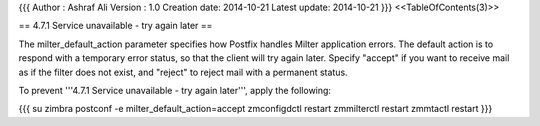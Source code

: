{{{
Author       : Ashraf Ali
Version      : 1.0
Creation date: 2014-10-21
Latest update: 2014-10-21
}}}
<<TableOfContents(3)>>

== 4.7.1 Service unavailable - try again later ==

The milter_default_action parameter specifies how Postfix handles Milter application errors. The default action is to respond with a temporary error status, so that the client will try again later. Specify "accept" if you want to receive mail as if the filter does not exist, and "reject" to reject mail with a permanent status.

To prevent '''4.7.1 Service unavailable - try again later''', apply the following:

{{{
su zimbra
postconf -e milter_default_action=accept
zmconfigdctl restart
zmmilterctl restart
zmmtactl restart
}}}
